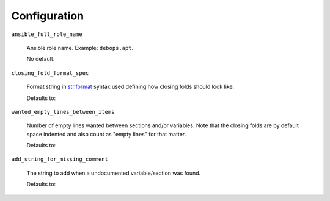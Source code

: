 Configuration
=============

``ansible_full_role_name``

  Ansible role name. Example: ``debops.apt``.

  No default.

``closing_fold_format_spec``

  Format string in `str.format
  <https://docs.python.org/3/library/string.html#string-formatting>`_ syntax
  used defining how closing folds should look like.

  Defaults to:

  .. program-output:: python -c 'from yaml4rst.defaults import DEFAULTS; print(DEFAULTS["config"]["closing_fold_format_spec"])'

``wanted_empty_lines_between_items``

  Number of empty lines wanted between sections and/or variables.
  Note that the closing folds are by default space indented and also count as
  "empty lines" for that matter.

  Defaults to:

  .. program-output:: python -c 'from yaml4rst.defaults import DEFAULTS; print(DEFAULTS["config"]["wanted_empty_lines_between_items"])'

``add_string_for_missing_comment``

  The string to add when a undocumented variable/section was found.

  Defaults to:

  .. program-output:: python -c 'from yaml4rst.defaults import DEFAULTS; print(DEFAULTS["config"]["add_string_for_missing_comment"])'
